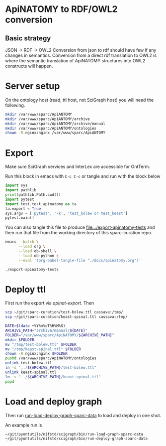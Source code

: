 * ApiNATOMY to RDF/OWL2 conversion
** Basic strategy
   JSON -> RDF -> OWL2
   Conversion from json to rdf should have few if any changes in semantics.
   Conversion from a direct rdf translation to OWL2 is where the semantic
   translation of ApiNATOMY structures into OWL2 constructs will happen.
* Server setup
On the ontology host (read, ttl host, not SciGraph host) you will need the following.
#+begin_src bash :dir /ssh:host-apinat-ttl|sudo:host-apinat-ttl: :eval never
mkdir /var/www/sparc/ApiANTOMY
mkdir /var/www/sparc/ApiANTOMY/archive
mkdir /var/www/sparc/ApiANTOMY/archive/manual
mkdir /var/www/sparc/ApiANTOMY/ontologies
chown -R nginx:nginx /var/www/sparc/ApiANTOMY
#+end_src
* Export
Make sure SciGraph services and InterLex are accessible for OntTerm.

Run this block in emacs with =C-c C-c= or tangle and run with the block below
# note have to export to working dir not ../bin/ because
# there is no test folder inside of bin and python can't
# look backward up the folder hierarchy to find it
#+name: apinat-export
#+header: :shebang "#!/usr/bin/env python3" :tangle-mode (identity #o0755)
#+begin_src python :dir ../ :results output :tangle ../export-apinatomy-tests
import sys
import pathlib
print(pathlib.Path.cwd())
import pytest
import test.test_apinatomy as ta
ta.export = True
sys.argv = ['pytest', '-k', 'test_bolew or test_keast']
pytest.main()
#+end_src

You can also tangle this file to produce [[file:../export-apinatomy-tests]]
and then run that file from the working directory of this sparc-curation repo.
#+begin_src bash
emacs --batch \
      --load org \
      --load ob-shell \
      --load ob-python \
      --eval '(org-babel-tangle-file "./docs/apinatomy.org")'

./export-apinatomy-tests
#+end_src
* Deploy ttl
First run the export via [[apinat-export][apinat-export]].
Then
#+begin_src bash :results none :noweb yes
scp ~/git/sparc-curation/test-bolew.ttl cassava:/tmp/
scp ~/git/sparc-curation/keast-spinal.ttl cassava:/tmp/
#+end_src

#+begin_src bash :dir /ssh:cassava|sudo:cassava: :eval never
DATE=$(date +%Y%m%dT%H%M%S)
ARCHIVE_PATH="archive/manual/${DATE}"
FOLDER="/var/www/sparc/ApiNATOMY/${ARCHIVE_PATH}"
mkdir $FOLDER
mv "/tmp/test-bolew.ttl" $FOLDER
mv "/tmp/keast-spinal.ttl" $FOLDER
chown -R nginx:nginx $FOLDER
pushd /var/www/sparc/ApiNATOMY/ontologies
unlink test-bolew.ttl
ln -s "../${ARCHIVE_PATH}/test-bolew.ttl"
unlink keast-spinal.ttl
ln -s "../${ARCHIVE_PATH}/keast-spinal.ttl"
popd
#+end_src

* Load and deploy graph
Then run
[[file:~/git/pyontutils/nifstd/scigraph/README.org::run-load-deploy-graph-sparc-data][run-load-deploy-graph-sparc-data]]
to load and deploy in one shot.

An example run is
#+begin_src bash
~/git/pyontutils/nifstd/scigraph/bin/run-load-graph-sparc-data
~/git/pyontutils/nifstd/scigraph/bin/run-deploy-graph-sparc-data
#+end_src
